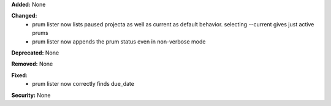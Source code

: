 **Added:** None

**Changed:**
 * prum lister now lists paused projecta as well as current as default behavior.
   selecting --current gives just active prums
 * prum lister now appends the prum status even in non-verbose mode
**Deprecated:** None

**Removed:** None

**Fixed:**
 * prum lister now correctly finds due_date

**Security:** None